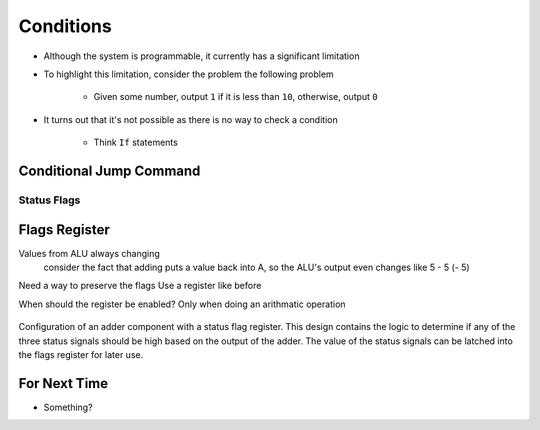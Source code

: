 ==========
Conditions
==========

* Although the system is programmable, it currently has a significant limitation
* To highlight this limitation, consider the problem the following problem

    * Given some number, output ``1`` if it is less than ``10``, otherwise, output ``0``


* It turns out that it's not possible as there is no way to check a condition

    * Think ``If`` statements



Conditional Jump Command
========================


Status Flags
------------



Flags Register
==============

Values from ALU always changing
    consider the fact that adding puts a value back into A, so the ALU's output even changes
    like 5 - 5 (- 5)

Need a way to preserve the flags
Use a register like before

When should the register be enabled? Only when doing an arithmatic operation


.. figure:: adder_flags_register.png
    :width: 666 px
    :align: center

    Configuration of an adder component with a status flag register. This design contains the logic to determine if any
    of the three status signals should be high based on the output of the adder. The value of the status signals can be
    latched into the flags register for later use.



For Next Time
=============

* Something?



